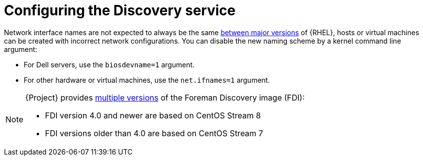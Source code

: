 [id="Configuring_the_Discovery_Service_{context}"]
= Configuring the Discovery service

ifndef::orcharhino[]
// Why and when is this a problem?
Network interface names are not expected to always be the same https://access.redhat.com/solutions/5984311[between major versions] of {RHEL},
ifdef::foreman-el,katello[]
or any other operating system being provisioned,
endif::[]
hosts or virtual machines can be created with incorrect network configurations.
You can disable the new naming scheme by a kernel command line argument:

* For Dell servers, use the `biosdevname=1` argument.
* For other hardware or virtual machines, use the `net.ifnames=1` argument.
endif::[]

[NOTE]
====
ifdef::satellite[]
The Foreman Discovery image provided with {Project} is based on {EL} 8.
endif::[]
ifdef::orcharhino[]
The Foreman Discovery image provided with {Project} is based on CentOS Stream 8.
endif::[]
ifndef::satellite,orcharhino[]
{Project} provides link:https://downloads.theforeman.org/discovery/releases/[multiple versions] of the Foreman Discovery image (FDI):

* FDI version 4.0 and newer are based on CentOS Stream 8
* FDI versions older than 4.0 are based on CentOS Stream 7
endif::[]
====
